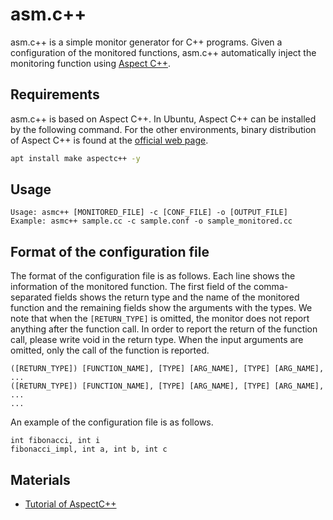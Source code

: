 * asm.c++

[[https://github.com/MasWag/asmcpp/workflows/fibonacci/badge.svg]]

asm.c++ is a simple monitor generator for C++ programs. Given a configuration of the monitored functions, asm.c++ automatically inject the monitoring function using [[https://www.aspectc.org/][Aspect C++]].

** Requirements

asm.c++ is based on Aspect C++. In Ubuntu, Aspect C++ can be installed by the following command. For the other environments, binary distribution of Aspect C++ is found at the [[https://www.aspectc.org/][official web page]].

#+BEGIN_SRC sh
apt install make aspectc++ -y
#+END_SRC

** Usage

#+BEGIN_EXAMPLE
Usage: asmc++ [MONITORED_FILE] -c [CONF_FILE] -o [OUTPUT_FILE]
Example: asmc++ sample.cc -c sample.conf -o sample_monitored.cc
#+END_EXAMPLE

** Format of the configuration file

The format of the configuration file is as follows. Each line shows the information of the monitored function. The first field of the comma-separated fields shows the return type and the name of the monitored function and the remaining fields show the arguments with the types. We note that when the =[RETURN_TYPE]= is omitted, the monitor does not report anything after the function call. In order to report the return of the function call, please write void in the return type. When the input arguments are omitted, only the call of the function is reported.

#+BEGIN_EXAMPLE
([RETURN_TYPE]) [FUNCTION_NAME], [TYPE] [ARG_NAME], [TYPE] [ARG_NAME], ...
([RETURN_TYPE]) [FUNCTION_NAME], [TYPE] [ARG_NAME], [TYPE] [ARG_NAME], ...
...
#+END_EXAMPLE

An example of the configuration file is as follows.

#+BEGIN_SRC text :tangle ./examples/fibonacci/asm.conf
int fibonacci, int i
fibonacci_impl, int a, int b, int c
#+END_SRC

** Materials

- [[https://ess.cs.tu-dortmund.de/Teaching/SS2018/SuS/Downloads/ac-tutorial.pdf][Tutorial of AspectC++]]
